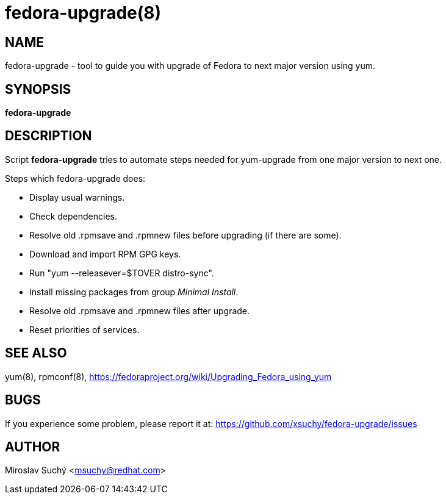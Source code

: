 fedora-upgrade(8)
=================
:man source:  fedora-upgrade
:man manual:  Fedora Upgrade

NAME
----
fedora-upgrade - tool to guide you with upgrade of Fedora to next major version using yum.


SYNOPSIS
--------
*fedora-upgrade*


DESCRIPTION
-----------

Script *fedora-upgrade* tries to automate steps needed for yum-upgrade from one major version to next one.

Steps which fedora-upgrade does:

* Display usual warnings.
* Check dependencies.
* Resolve old .rpmsave and .rpmnew files before upgrading (if there are some).
* Download and import RPM GPG keys.
* Run "yum --releasever=$TOVER distro-sync".
* Install missing packages from group 'Minimal Install'.
* Resolve old .rpmsave and .rpmnew files after upgrade.
* Reset priorities of services.


SEE ALSO
--------
yum(8), rpmconf(8),
https://fedoraproject.org/wiki/Upgrading_Fedora_using_yum


BUGS
----
If you experience some problem, please report it at: https://github.com/xsuchy/fedora-upgrade/issues


AUTHOR
------
Miroslav Suchý <msuchy@redhat.com>
